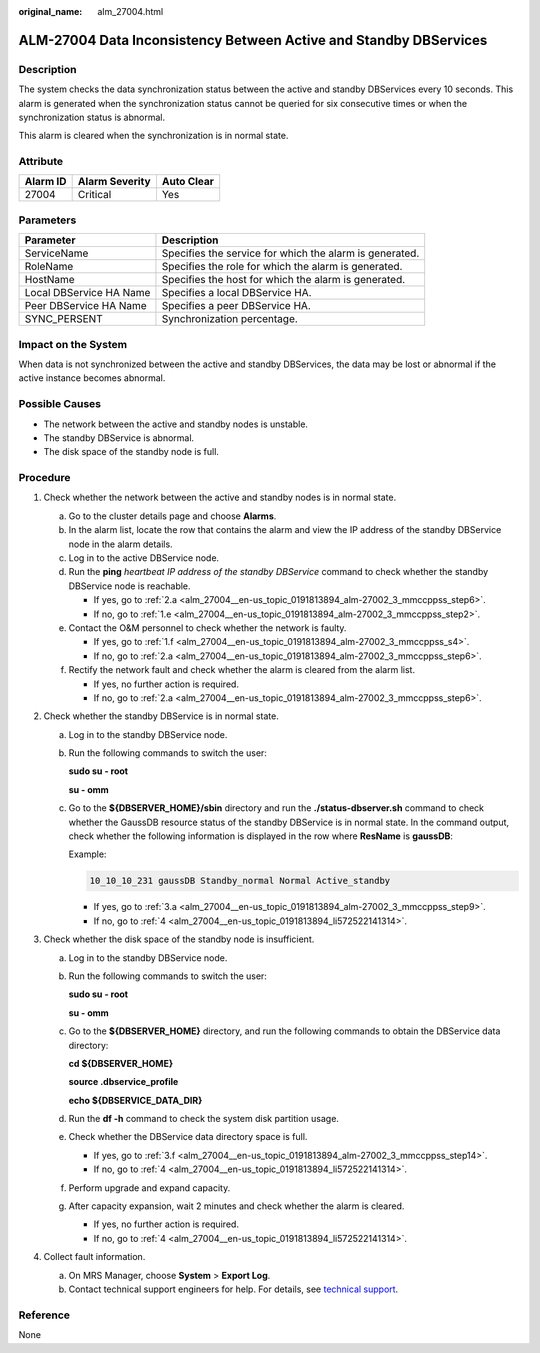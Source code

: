 :original_name: alm_27004.html

.. _alm_27004:

ALM-27004 Data Inconsistency Between Active and Standby DBServices
==================================================================

Description
-----------

The system checks the data synchronization status between the active and standby DBServices every 10 seconds. This alarm is generated when the synchronization status cannot be queried for six consecutive times or when the synchronization status is abnormal.

This alarm is cleared when the synchronization is in normal state.

Attribute
---------

======== ============== ==========
Alarm ID Alarm Severity Auto Clear
======== ============== ==========
27004    Critical       Yes
======== ============== ==========

Parameters
----------

+-------------------------+---------------------------------------------------------+
| Parameter               | Description                                             |
+=========================+=========================================================+
| ServiceName             | Specifies the service for which the alarm is generated. |
+-------------------------+---------------------------------------------------------+
| RoleName                | Specifies the role for which the alarm is generated.    |
+-------------------------+---------------------------------------------------------+
| HostName                | Specifies the host for which the alarm is generated.    |
+-------------------------+---------------------------------------------------------+
| Local DBService HA Name | Specifies a local DBService HA.                         |
+-------------------------+---------------------------------------------------------+
| Peer DBService HA Name  | Specifies a peer DBService HA.                          |
+-------------------------+---------------------------------------------------------+
| SYNC_PERSENT            | Synchronization percentage.                             |
+-------------------------+---------------------------------------------------------+

Impact on the System
--------------------

When data is not synchronized between the active and standby DBServices, the data may be lost or abnormal if the active instance becomes abnormal.

Possible Causes
---------------

-  The network between the active and standby nodes is unstable.
-  The standby DBService is abnormal.
-  The disk space of the standby node is full.

Procedure
---------

#. Check whether the network between the active and standby nodes is in normal state.

   a. Go to the cluster details page and choose **Alarms**.

   b. In the alarm list, locate the row that contains the alarm and view the IP address of the standby DBService node in the alarm details.

   c. Log in to the active DBService node.

   d. Run the **ping** *heartbeat IP address of the standby DBService* command to check whether the standby DBService node is reachable.

      -  If yes, go to :ref:`2.a <alm_27004__en-us_topic_0191813894_alm-27002_3_mmccppss_step6>`.
      -  If no, go to :ref:`1.e <alm_27004__en-us_topic_0191813894_alm-27002_3_mmccppss_step2>`.

   e. .. _alm_27004__en-us_topic_0191813894_alm-27002_3_mmccppss_step2:

      Contact the O&M personnel to check whether the network is faulty.

      -  If yes, go to :ref:`1.f <alm_27004__en-us_topic_0191813894_alm-27002_3_mmccppss_s4>`.
      -  If no, go to :ref:`2.a <alm_27004__en-us_topic_0191813894_alm-27002_3_mmccppss_step6>`.

   f. .. _alm_27004__en-us_topic_0191813894_alm-27002_3_mmccppss_s4:

      Rectify the network fault and check whether the alarm is cleared from the alarm list.

      -  If yes, no further action is required.
      -  If no, go to :ref:`2.a <alm_27004__en-us_topic_0191813894_alm-27002_3_mmccppss_step6>`.

#. Check whether the standby DBService is in normal state.

   a. .. _alm_27004__en-us_topic_0191813894_alm-27002_3_mmccppss_step6:

      Log in to the standby DBService node.

   b. Run the following commands to switch the user:

      **sudo su - root**

      **su - omm**

   c. Go to the **${DBSERVER_HOME}/sbin** directory and run the **./status-dbserver.sh** command to check whether the GaussDB resource status of the standby DBService is in normal state. In the command output, check whether the following information is displayed in the row where **ResName** is **gaussDB**:

      Example:

      .. code-block::

         10_10_10_231 gaussDB Standby_normal Normal Active_standby

      -  If yes, go to :ref:`3.a <alm_27004__en-us_topic_0191813894_alm-27002_3_mmccppss_step9>`.
      -  If no, go to :ref:`4 <alm_27004__en-us_topic_0191813894_li572522141314>`.

#. Check whether the disk space of the standby node is insufficient.

   a. .. _alm_27004__en-us_topic_0191813894_alm-27002_3_mmccppss_step9:

      Log in to the standby DBService node.

   b. Run the following commands to switch the user:

      **sudo su - root**

      **su - omm**

   c. Go to the **${DBSERVER_HOME}** directory, and run the following commands to obtain the DBService data directory:

      **cd ${DBSERVER_HOME}**

      **source .dbservice_profile**

      **echo ${DBSERVICE_DATA_DIR}**

   d. Run the **df -h** command to check the system disk partition usage.

   e. Check whether the DBService data directory space is full.

      -  If yes, go to :ref:`3.f <alm_27004__en-us_topic_0191813894_alm-27002_3_mmccppss_step14>`.
      -  If no, go to :ref:`4 <alm_27004__en-us_topic_0191813894_li572522141314>`.

   f. .. _alm_27004__en-us_topic_0191813894_alm-27002_3_mmccppss_step14:

      Perform upgrade and expand capacity.

   g. After capacity expansion, wait 2 minutes and check whether the alarm is cleared.

      -  If yes, no further action is required.
      -  If no, go to :ref:`4 <alm_27004__en-us_topic_0191813894_li572522141314>`.

#. .. _alm_27004__en-us_topic_0191813894_li572522141314:

   Collect fault information.

   a. On MRS Manager, choose **System** > **Export Log**.
   b. Contact technical support engineers for help. For details, see `technical support <https://docs.otc.t-systems.com/en-us/public/learnmore.html>`__.

Reference
---------

None
